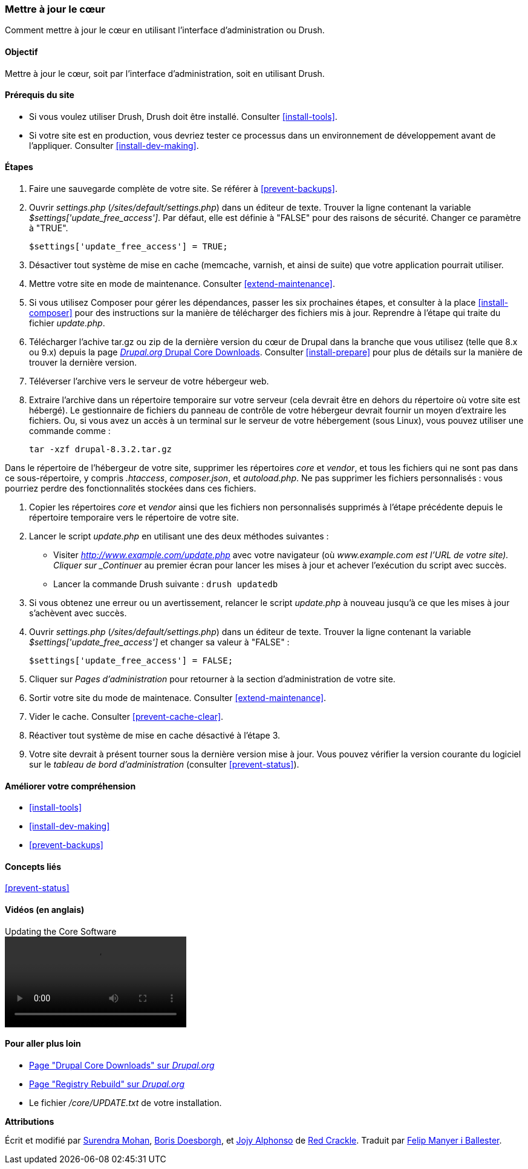 [[security-update-core]]

=== Mettre à jour le cœur

[role="summary"]
Comment mettre à jour le cœur en utilisant l'interface d'administration ou
Drush.

(((Cœur,mise à jour)))
(((Outil Drush,utilisation pour mettre à jour le cœur)))
(((Interface d'administration,utilisation pour mettre à jour le cœur)))

==== Objectif

Mettre à jour le cœur, soit par l'interface d'administration, soit en utilisant
Drush.

//==== Prérequis

==== Prérequis du site

* Si vous voulez utiliser Drush, Drush doit être installé. Consulter
<<install-tools>>.

* Si votre site est en production, vous devriez tester ce processus dans un
environnement de développement avant de l'appliquer. Consulter
<<install-dev-making>>.

==== Étapes

. Faire une sauvegarde complète de votre site. Se référer à <<prevent-backups>>.

. Ouvrir _settings.php_ (_/sites/default/settings.php_) dans un éditeur de
texte. Trouver la ligne contenant la variable _$settings['update_free_access']_.
Par défaut, elle est définie à "FALSE" pour des raisons de sécurité. Changer ce
paramètre à "TRUE".

+
----
$settings['update_free_access'] = TRUE;
----

. Désactiver tout système de mise en cache (memcache, varnish, et ainsi de
suite) que votre application pourrait utiliser.

. Mettre votre site en mode de maintenance. Consulter <<extend-maintenance>>.

. Si vous utilisez Composer pour gérer les dépendances, passer les six prochaines étapes, et consulter à la place <<install-composer>> pour des instructions
sur la manière de télécharger des fichiers mis à jour. Reprendre à l'étape qui traite du fichier _update.php_.

. Télécharger l'achive tar.gz ou zip de la dernière version du cœur de Drupal
dans la branche que vous utilisez (telle que 8.x ou 9.x) depuis la page
https://www.drupal.org/project/drupal[_Drupal.org_ Drupal Core Downloads].
Consulter <<install-prepare>> pour plus de détails sur la manière de trouver la
dernière version.

. Téléverser l'archive vers le serveur de votre hébergeur web.

. Extraire l'archive dans un répertoire temporaire sur votre serveur (cela
devrait être en dehors du répertoire où votre site est hébergé). Le gestionnaire
de fichiers du panneau de contrôle de votre hébergeur devrait fournir un moyen
d'extraire les fichiers. Ou, si vous avez un accès à un terminal sur le serveur
de votre hébergement (sous Linux), vous pouvez utiliser une commande comme :
+
----
tar -xzf drupal-8.3.2.tar.gz
----

Dans le répertoire de l'hébergeur de votre site, supprimer les répertoires
_core_ et _vendor_, et tous les fichiers qui ne sont pas dans ce
sous-répertoire, y compris _.htaccess_, _composer.json_, et _autoload.php_. Ne
pas supprimer les fichiers personnalisés : vous pourriez perdre des
fonctionnalités stockées dans ces fichiers.

. Copier les répertoires _core_ et _vendor_ ainsi que les fichiers non
personnalisés supprimés à l'étape précédente depuis le répertoire temporaire
vers le répertoire de votre site.

. Lancer le script _update.php_ en utilisant une des deux méthodes suivantes :
+
  * Visiter _http://www.example.com/update.php_ avec votre navigateur (où
  _www.example.com est l'URL de votre site). Cliquer sur _Continuer_ au premier
  écran pour lancer les mises à jour et achever l'exécution du script avec
  succès.
  * Lancer la commande Drush suivante : `drush updatedb`

. Si vous obtenez une erreur ou un avertissement, relancer le script
_update.php_ à nouveau jusqu'à ce que les mises à jour s'achèvent avec succès.

. Ouvrir _settings.php_ (_/sites/default/settings.php_) dans un éditeur de
texte. Trouver la ligne contenant la variable _$settings['update_free_access']_
et changer sa valeur à "FALSE" :
+
----
$settings['update_free_access'] = FALSE;
----

. Cliquer sur _Pages d'administration_ pour retourner à la section
d'administration de votre site.

. Sortir votre site du mode de maintenace. Consulter <<extend-maintenance>>.

. Vider le cache. Consulter <<prevent-cache-clear>>.

. Réactiver tout système de mise en cache désactivé à l'étape 3.

. Votre site devrait à présent tourner sous la dernière version mise à jour.
Vous pouvez vérifier la version courante du logiciel sur le _tableau de bord
d'administration_ (consulter <<prevent-status>>).

==== Améliorer votre compréhension

* <<install-tools>>
* <<install-dev-making>>
* <<prevent-backups>>

==== Concepts liés

<<prevent-status>>

==== Vidéos (en anglais)

// Video from Drupalize.Me.
video::https://www.youtube-nocookie.com/embed/DqYqxp4xByk[title="Updating the Core Software"]

==== Pour aller plus loin

* https://www.drupal.org/project/drupal[Page "Drupal Core Downloads" sur _Drupal.org_]
* https://www.drupal.org/project/registry_rebuild[Page "Registry Rebuild" sur _Drupal.org_]
* Le fichier _/core/UPDATE.txt_ de votre installation.


*Attributions*

Écrit et modifié par https://www.drupal.org/u/surendramohan[Surendra Mohan],
https://www.drupal.org/u/batigolix[Boris Doesborgh], et
https://www.drupal.org/u/jojyja[Jojy Alphonso] de
http://redcrackle.com[Red Crackle].
Traduit par https://www.drupal.org/u/fmb[Felip Manyer i Ballester].
